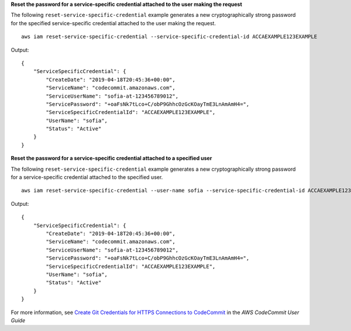 **Reset the password for a service-specific credential attached to the user making the request**

The following ``reset-service-specific-credential`` example generates a new cryptographically strong password for the specified service-specific credential attached to the user making the request. ::

    aws iam reset-service-specific-credential --service-specific-credential-id ACCAEXAMPLE123EXAMPLE
    
Output::

  {
      "ServiceSpecificCredential": {
          "CreateDate": "2019-04-18T20:45:36+00:00",
          "ServiceName": "codecommit.amazonaws.com",
          "ServiceUserName": "sofia-at-123456789012",
          "ServicePassword": "+oaFsNk7tLco+C/obP9GhhcOzGcKOayTmE3LnAmAmH4=",
          "ServiceSpecificCredentialId": "ACCAEXAMPLE123EXAMPLE",
          "UserName": "sofia",
          "Status": "Active"
      }
  }

**Reset the password for a service-specific credential attached to a specified user**

The following ``reset-service-specific-credential`` example generates a new cryptographically strong password for a service-specific credential attached to the specified user. ::

    aws iam reset-service-specific-credential --user-name sofia --service-specific-credential-id ACCAEXAMPLE123EXAMPLE
    
Output::

  {
      "ServiceSpecificCredential": {
          "CreateDate": "2019-04-18T20:45:36+00:00",
          "ServiceName": "codecommit.amazonaws.com",
          "ServiceUserName": "sofia-at-123456789012",
          "ServicePassword": "+oaFsNk7tLco+C/obP9GhhcOzGcKOayTmE3LnAmAmH4=",
          "ServiceSpecificCredentialId": "ACCAEXAMPLE123EXAMPLE",
          "UserName": "sofia",
          "Status": "Active"
      }
  }

For more information, see `Create Git Credentials for HTTPS Connections to CodeCommit`_ in the *AWS CodeCommit User Guide*

.. _`Create Git Credentials for HTTPS Connections to CodeCommit`: https://docs.aws.amazon.com/codecommit/latest/userguide/setting-up-gc.html#setting-up-gc-iam
